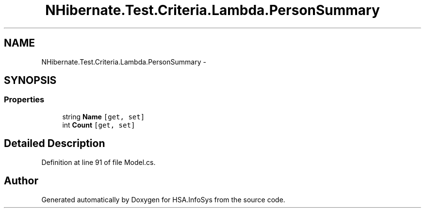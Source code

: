 .TH "NHibernate.Test.Criteria.Lambda.PersonSummary" 3 "Fri Jul 5 2013" "Version 1.0" "HSA.InfoSys" \" -*- nroff -*-
.ad l
.nh
.SH NAME
NHibernate.Test.Criteria.Lambda.PersonSummary \- 
.SH SYNOPSIS
.br
.PP
.SS "Properties"

.in +1c
.ti -1c
.RI "string \fBName\fP\fC [get, set]\fP"
.br
.ti -1c
.RI "int \fBCount\fP\fC [get, set]\fP"
.br
.in -1c
.SH "Detailed Description"
.PP 
Definition at line 91 of file Model\&.cs\&.

.SH "Author"
.PP 
Generated automatically by Doxygen for HSA\&.InfoSys from the source code\&.
